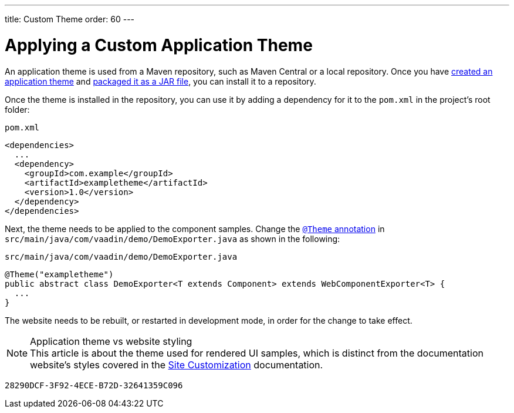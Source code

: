 ---
title: Custom Theme
order: 60
---

= Applying a Custom Application Theme

An application theme is used from a Maven repository, such as Maven Central or a local repository.
Once you have <<{articles}/styling/application-theme#,created an application theme>> and <<{articles}/styling/advanced/multi-app-themes#,packaged it as a JAR file>>, you can install it to a repository.

Once the theme is installed in the repository, you can use it by adding a dependency for it to the [filename]`pom.xml` in the project's root folder:

.[filename]`pom.xml`
[source,xml]
----
<dependencies>
  ...
  <dependency>
    <groupId>com.example</groupId>
    <artifactId>exampletheme</artifactId>
    <version>1.0</version>
  </dependency>
</dependencies>
----

Next, the theme needs to be applied to the component samples.
Change the <<{articles}/styling/application-theme/#applying-a-theme, `@Theme` annotation>> in `src/main/java/com/vaadin/demo/DemoExporter.java` as shown in the following:

.[filename]`src/main/java/com/vaadin/demo/DemoExporter.java`
[source,java]
----
@Theme("exampletheme")
public abstract class DemoExporter<T extends Component> extends WebComponentExporter<T> {
  ...
}
----

The website needs to be rebuilt, or restarted in development mode, in order for the change to take effect.

.Application theme vs website styling
[NOTE]
This article is about the theme used for rendered UI samples, which is distinct from the documentation website's styles covered in the <<customization#,Site Customization>> documentation.


[discussion-id]`28290DCF-3F92-4ECE-B72D-32641359C096`
